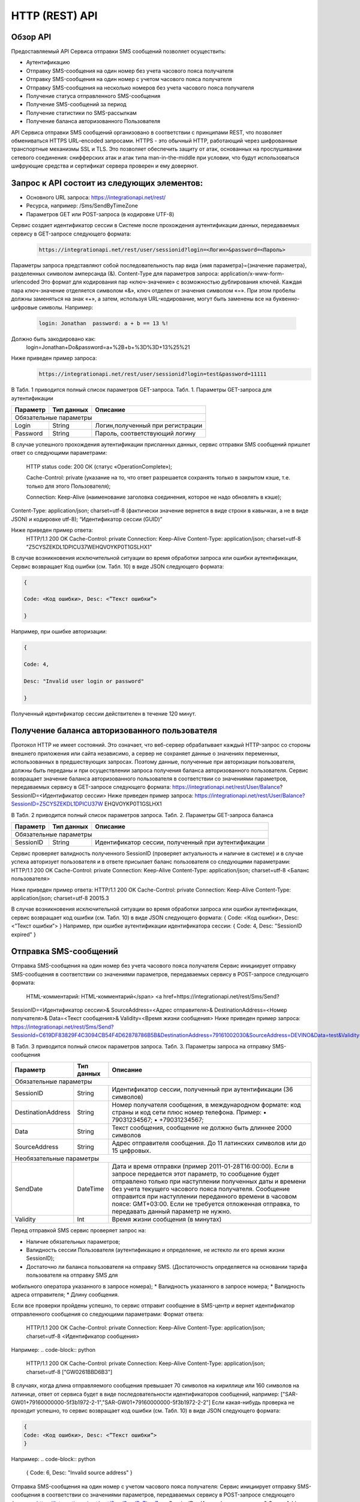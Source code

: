 HTTP (REST) API
===============

Обзор API
---------
Предоставляемый API Сервиса отправки SMS сообщений позволяет осуществить:

* Аутентификацию
* Отправку SMS-сообщения на один номер без учета часового пояса получателя
* Отправку SMS-сообщения на один номер с учетом часового пояса получателя
* Отправку SMS-сообщения на несколько номеров без учета часового пояса получателя
* Получение статуса отправленного SMS-сообщения
* Получение SMS-сообщений за период
* Получение статистики по SMS-рассылкам
* Получение баланса авторизованного Пользователя

API Сервиса отправки SMS сообщений организовано в соответствии с принципами REST, что позволяет обмениваться HTTPS URL–encoded запросами. HTTPS - это обычный HTTP, работающий через шифрованные транспортные механизмы SSL и TLS. Это позволяет обеспечить защиту от атак, основанных на прослушивании сетевого соединения: снифферских атак и атак типа man-in-the-middle при условии, что будут использоваться шифрующие средства и сертификат сервера проверен и ему доверяют. 

Запрос к API состоит из следующих элементов:
--------------------------------------------

* Основного URL запроса: https://integrationapi.net/rest/ 
* Ресурса, например: /Sms/SendByTimeZone 
* Параметров GET или POST-запроса (в кодировке UTF-8)

Сервис создает идентификатор сессии в Системе после прохождения аутентификации данных,  передаваемых сервису в GET-запросе следующего формата:
	.. code-block::
	
	 https://integrationapi.net/rest/user/sessionid?login=<Логин>&password=<Пароль>
	
	
Параметры запроса представляют собой последовательность пар вида {имя параметра}={значение параметра}, разделенных символом амперсанда (&).   Content-Type для параметров запроса:   application/x-www-form-urlencoded   Это формат для кодирования пар «ключ-значение» с возможностью дублирования ключей. Каждая пара ключ-значение отделяется символом «&», ключ отделен от значения символом «=».  
При этом пробелы должны заменяться на знак «+», а затем, используя URL-кодирование, могут быть заменены все на буквенно-цифровые символы. 
Например:
	.. code-block:: 
	
	 login: Jonathan  password: a + b == 13 %!  
	
	
Должно быть закодировано как:  
	.. code-block:: 
	
        login=Jonathan+Do&password=a+%2B+b+%3D%3D+13%25%21  
	
	
Ниже приведен пример запроса:
	.. code-block:: 
	
	 https://integrationapi.net/rest/user/sessionid?login=test&password=11111   
	
	
В Табл. 1 приводится полный список параметров GET-запроса. 
Табл. 1. Параметры GET-запроса для аутентификации

+--------------------+------------+-----------------------------------+
|      Параметр      | Тип данных |    Описание                       |
+====================+============+===================================+
|                        Обязательные параметры                       |
+--------------------+------------+-----------------------------------+
| Login              |   String   |  Логин,полученный при регистрации |
+--------------------+------------+-----------------------------------+
| Password           |   String   |  Пароль, соответствующий логину   |
+--------------------+------------+-----------------------------------+

В случае успешного прохождения аутентификации присланных данных, сервис отправки SMS сообщений пришлет ответ со следующими параметрами: 
	
	HTTP status code: 200 ОК (статус «OperationComplete»);  

	Cache-Control: private (указание на то, что ответ разрешается сохранять только в закрытом кэше, т.е. только для этого Пользователя);  
	
	Connection: Keep-Alive (наименование заголовка соединения, которое не надо обновлять в кэше);  
Content-Type: application/json; charset=utf-8 (фактически значение вернется в виде строки в кавычках, а не в виде JSON) и кодировке utf-8); “Идентификатор сессии (GUID)”

Ниже приведен пример ответа:
	.. code-block:: python
	
	HTTP/1.1 200 OK       
	Cache-Control: private       
	Connection: Keep-Alive      
	Content-Type: application/json; charset=utf-8       
	"Z5CYSZEKDL1DPICU37WEHQVOYKP0T1GSLHX1"  
	

В случае возникновения исключительной ситуации во время обработки запроса или ошибки аутентификации, Сервис возвращает Код ошибки (см. Табл. 10) в виде JSON следующего формата: 

.. code-block:: python

        {  
       
	Code: <Код ошибки>, Desc: <”Текст ошибки”>  
	
	}  
	

Например, при ошибке авторизации: 

.. code-block:: python

	 {  
	 
	 Code: 4,  
	 
	 Desc: "Invalid user login or password" 
	 
	 }  
	 
Полученный идентификатор сессии действителен в течение 120 минут.

Получение баланса авторизованного пользователя
----------------------------------------------

Протокол HTTP не имеет состояний. Это означает, что веб-сервер обрабатывает каждый HTTP-запрос со стороны внешнего приложения или сайта независимо, а сервер не сохраняет данные о значениях переменных, использованных в предшествующих запросах. Поэтому данные, полученные при авторизации пользователя, должны быть переданы и при осуществлении запроса получения баланса авторизованного пользователя. 
Сервис возвращает значение баланса авторизованного пользователя в соответствии со значениями параметров, передаваемых сервису в GET-запросе следующего формата: 
https://integrationapi.net/rest/User/Balance? SessionID=<Идентификатор сессии> 
Ниже приведен пример запроса: 
https://integrationapi.net/rest/User/Balance?SessionID=Z5CYSZEKDL1DPICU37W EHQVOYKP0T1GSLHX1  

В Табл. 2 приводится полный список параметров запроса. 
Табл. 2. Параметры GET-запроса баланса

+--------------------+------------+-------------------------------------------------------+
|      Параметр      | Тип данных |    Описание                                           |
+====================+============+=======================================================+
|                        Обязательные параметры                                           |
+--------------------+------------+-------------------------------------------------------+
| SessionID          |   String   |  Идентификатор сессии, полученный при аутентификации  |
+--------------------+------------+-------------------------------------------------------+

Сервис проверяет валидность полученного SessionID (проверяет актуальность и наличие в системе) и в случае успеха авторизует пользователя и в ответе присылает баланс пользователя со следующими параметрами: 
HTTP/1.1 200 OK   
Cache-Control: private   
Connection: Keep-Alive  
Content-Type: application/json; charset=utf-8   
<Баланс пользователя>  

Ниже приведен пример ответа: 
HTTP/1.1 200 OK   
Cache-Control: private   
Connection: Keep-Alive  
Content-Type: application/json; charset=utf-8  20015.3  

В случае возникновения исключительной ситуации во время обработки запроса или ошибки аутентификации, сервис возвращает код ошибки (см. Табл. 10) в виде JSON следующего формата: 
{  
Code: <Код ошибки>, Desc: <”Текст ошибки”>  
}  
Например, при ошибке аутентификации идентификатора сессии: 
{  
Code: 4,  
Desc: "SessionID expired"  
}  

Отправка SMS-сообщений
----------------------

Отправка SMS-сообщения на один номер без учета часового пояса получателя  
Сервис инициирует отправку SMS-сообщения в соответствии со значениями параметров, передаваемых сервису в POST-запросе следующего формата: 
 HTML-комментарий: HTML-комментарий</span> <a href=https://integrationapi.net/rest/Sms/Send?  
SessionID=<Идентификатор сессии>&  
SourceAddress=<Адрес отправителя>&  
DestinationAddress=<Номер получателя>&  
Data=<Текст сообщения>&  
Validity=<Время жизни сообщения>  
Ниже приведен пример запроса: 
https://integrationapi.net/rest/Sms/Send?SessionId=C619DF83829F4C3094CB54F4D62878786B5B&DestinationAddress=79161002030&SourceAddress=DEVINO&Data=test&Validity=0

В Табл. 3 приводится полный список параметров запроса. 
Табл. 3. Параметры запроса на отправку SMS-сообщения  

+--------------------+------------+--------------------------------------------------------------------------+
|      Параметр      | Тип данных |    Описание                                                              |
+====================+============+==========================================================================+
|                        Обязательные параметры                                                              |
+--------------------+------------+--------------------------------------------------------------------------+
| SessionID          |   String   |  Идентификатор сессии, полученный при аутентификации (36 символов)       |
+--------------------+------------+--------------------------------------------------------------------------+
| DestinationAddress |   String   |  Номер получателя сообщения, в международном  формате: код  страны       |
|                    |            |  и  код  сети плюс номер телефона. Пример:                               |
|                    |            |  •         79031234567;                                                  |
|                    |            |  •         +79031234567;                                                 |
+--------------------+------------+--------------------------------------------------------------------------+
| Data               |   String   | Текст сообщения, сообщение не должно быть длиннее 2000 символов          |
+--------------------+------------+--------------------------------------------------------------------------+
| SourceAddress      |   String   | Адрес отправителя сообщения. До 11 латинских символов или до 15 цифровых.|
+--------------------+------------+--------------------------------------------------------------------------+
|Необязательные параметры                                                                                    |
+--------------------+------------+--------------------------------------------------------------------------+
| SendDate           |  DateTime  | Дата и время отправки (пример 2011-01-28T16:00:00).                      |
|                    |            | Если в запросе передается этот параметр, то сообщение будет отправлено   |
|                    |            | только при наступлении полученных даты и времени без учета текущего      |
|                    |            | часового пояса получателя.                                               |
|                    |            | Сообщение отправится при наступлении переданного времени в часовом поясе:|
|                    |            | GMT+03:00.                                                               |
|                    |            | Если не требуется отложенная отправка, то передавать данный параметр     |
|                    |            | не нужно.                                                                |
+--------------------+------------+--------------------------------------------------------------------------+
| Validity           + Int        + Время жизни сообщения (в минутах)                                        |
+--------------------+------------+--------------------------------------------------------------------------+

Перед отправкой  SMS сервис проверяет запрос на: 

* Наличие обязательных параметров; 
* Валидность сессии Пользователя (аутентификацию и определение, не истекло ли его время жизни SessionID); 
* Достаточно ли баланса пользователя на отправку SMS. (Достаточность определяется на основании тарифа пользователя на отправку SMS для
мобильного оператора указанного в запросе номера); 
* Валидность указанного в запросе номера; 
* Валидность адреса отправителя; 
* Длину сообщения. 

Если все проверки пройдены успешно, то сервис отправит сообщение в SMS-центр и вернет идентификатор отправленного сообщения со
следующими параметрами: 
Формат ответа:
	.. code-block::

      	HTTP/1.1 200 OK   
	Cache-Control: private   
	Connection: Keep-Alive  
	Content-Type: application/json; charset=utf-8   
	<Идентификатор сообщения>
	

Например:
.. code-block:: python

	HTTP/1.1 200 OK   
	Cache-Control: private   
	Connection: Keep-Alive  
	Content-Type: application/json; charset=utf-8   
	["GW0261BBD6B3"]
	

В случаях, когда длина отправляемого сообщения превышает 70 символов на кириллице или 160 символов на латинице, ответ от сервиса будет в виде последовательности идентификаторов сообщений, например: 
["SAR-GW01+79160000000-5f3b1972-2-1","SAR-GW01+79160000000-5f3b1972-2-2"]   
Если какая-нибудь проверка не проходит успешно, то сервис возвращает код ошибки (см. Табл. 10) в виде JSON следующего формата: 

.. code-block:: python

	{  
	Code: <Код ошибки>, Desc: <”Текст ошибки”>  
	}
	
	
Например: 
.. code-block:: python

	{  
	Code: 6,  
	Desc: "Invalid source address"  
	}  
	
	
Отправка SMS-сообщения на один номер с учетом часового пояса получателя:
Сервис инициирует отправку SMS-сообщения в соответствии со значениями параметров, передаваемых сервису в POST-запросе следующего формата: 
https://integrationapi.net/rest/Sms/SendByTimeZone
SessionID=<Идентификатор сессии>&  
SourceAddress=<Адрес отправителя>&  
DestinationAddress=<Номер получателя>&  
Data=<Текст сообщения>&  
Validity=<Время жизни сообщения>&  
SendDate=<Дата отправки сообщения>  

Ниже приведен пример запроса:: 

https://integrationapi.net/rest/Sms/Send?SessionId=Z5CYSZEKDL1DPICU37WEHQV OYKP0T1GSLHX1&SourceAddress=TESTSMS&DestinationAddress=79001234567&Data=te stdata&Validity=10&destinationAddress= 79160000000& data=testdata&  sendDate=2011-01-28T16:00:00& validity=10  

В Табл. 4 приводится полный список параметров запроса. 
Табл. 4. Параметры POST-запроса на отправку SMS-сообщения c учетом часового пояса  

+--------------------+------------+--------------------------------------------------------------------------+
|      Параметр      | Тип данных |    Описание                                                              |
+====================+============+==========================================================================+
|                        Обязательные параметры                                                              |
+--------------------+------------+--------------------------------------------------------------------------+
| SessionID          |   String   |  Идентификатор сессии, полученный при аутентификации (36 символов)       |
+--------------------+------------+--------------------------------------------------------------------------+
| DestinationAddress |   String   |  Номер получателя сообщения, в международном  формате: код  страны       |
|                    |            |  и  код  сети плюс номер телефона. Пример:                               |
|                    |            |  •         79031234567;                                                  |
|                    |            |  •         +79031234567; +79031234567.                                   |
+--------------------+------------+--------------------------------------------------------------------------+
| Data               |   String   | Текст сообщения, сообщение не должно быть длиннее 2000 символов          |
+--------------------+------------+--------------------------------------------------------------------------+
| SourceAddress      |   String   | Адрес отправителя сообщения. До 11 латинских символов или до 15 цифровых.|
+--------------------+------------+--------------------------------------------------------------------------+
| SendDate           |  DateTime  | Дата и время отправки (пример 2011-01-28T16:00:00). Если в запросе       |
|                    |            | передается этот параметр, то сообщение будет отправлено только при       |
|                    |            | наступлении полученных даты и времени с учетом текущего часового пояса   |
|                    |            | получателя. Если не требуется отложенная отправка, то передавать данный  |
|                    |            | параметр не нужно.                                                       |
+--------------------+------------+--------------------------------------------------------------------------+
|Необязательные параметры                                                                                    |
+--------------------+------------+--------------------------------------------------------------------------+
| Validity           + Int        + Время жизни сообщения (в минутах)                                        |
+--------------------+------------+--------------------------------------------------------------------------+

Рис. 2. Отправка SMS через сервис отправки SMS с учетом часового пояса Перед отправкой SMS сервис проверяет запрос на: 
Наличие обязательных параметров; 
Валидность сессии пользователя (аутентификацию и определение, не истекло ли его время жизни SessionID); 
Достаточно ли баланса пользователя на отправку SMS. (Достаточность определяется на основании тарифа пользователя на отправку SMS для  мобильного оператора указанного в запросе номера); 
Валидность указанного в запросе номера; 
Валидность адреса отправителя; 
Длину сообщения. 
Если все проверки пройдены успешно, то сервис отправит сообщение в SMS-центр и вернет идентификатор отправленного сообщения со  следующими параметрами: 
Формат ответа: 

.. code-block:: python

	HTTP/1.1 200 OK   
	Cache-Control: private   
	Connection: Keep-Alive  
	Content-Type: application/json; charset=utf-8   
	<Идентификатор сообщения>   
	

Например: 

.. code-block:: python

	HTTP/1.1 200 OK   
	Cache-Control: private   
	Connection: Keep-Alive  
	Content-Type: application/json; charset=utf-8   
	["GW0261BBD6B3"]   
	

В случаях, когда длина отправляемого сообщения превышает 70 символов на кириллице или 160 символов на латинице, ответ от сервиса будет в виде последовательности идентификаторов сообщений: 
["SAR-GW01+79160000000-5f3b1972-2-1","SAR-GW01+79160000000-5f3b1972-2-2"]  
Например: 
HTTP/1.1 200 OK   
Cache-Control: private   
Connection: Keep-Alive  
Content-Type: application/json; charset=utf-8   
["SAR-GW01+79160000000-5f3b1972-2-1","SAR-GW01+79160000000-5f3b1972-2-2"]  

Если какая-нибудь проверка не проходит успешно, то сервис возвращает код ошибки (см. Табл. 10) в виде JSON следующего формата: 
{  
Code: <Код ошибки>, Desc: <”Текст ошибки”>  
}  
Например: 
{  
Code: 6,  
Desc: "Invalid source address"  
}  

Отправка SMS-сообщения на несколько номеров без учета часового пояса получателя:  
Сервис инициирует отправку SMS-сообщения на несколько номеров в соответствии со значениями параметров, передаваемых сервису в POST-запросе следующего формата: 
https://integrationapi.net/rest/Sms/SendBulk?  
SessionID=<Идентификатор сессии>&  
SourceAddress=<Адрес отправителя>&  
DestinationAddresses=<Номер(а) получателя>&  
Data=<Текст сообщения>&  
Validity=<Время жизни сообщения>  
Ниже приведен пример запроса: 
https://integrationapi.net/rest/Sms/SendBulk?SessionID=Z5CYSZEKDL1DPICU37WEHQVOYKP0T1GSLHX1&SourceAd...
В Табл. 5 приводится полный список параметров запроса. 
Табл. 5. Параметры POST-запроса на отправку SMS-сообщения на несколько номеров  

+--------------------+------------+--------------------------------------------------------------------------+
|      Параметр      | Тип данных |    Описание                                                              |
+====================+============+==========================================================================+
|                        Обязательные параметры                                                              |
+--------------------+------------+--------------------------------------------------------------------------+
| SessionID          |   String   |  Идентификатор сессии, полученный при аутентификации (36 символов)       |
+--------------------+------------+--------------------------------------------------------------------------+
| DestinationAddress |   String   |  Номер получателя сообщения, в международном  формате: код  страны       |
|                    |            |  и  код  сети плюс номер телефона. Пример:                               |
|                    |            |  •         +79031234567;                                                 |
|                    |            |  •         +79031234567; +79031234567.                                   |
+--------------------+------------+--------------------------------------------------------------------------+
| Data               |   String   | Текст сообщения, сообщение не должно быть длиннее 2000 символов          |
+--------------------+------------+--------------------------------------------------------------------------+
| SourceAddress      |   String   | Адрес отправителя сообщения. До 11 латинских символов или до 15 цифровых.|
+--------------------+------------+--------------------------------------------------------------------------+
|Необязательные параметры                                                                                    |
+--------------------+------------+--------------------------------------------------------------------------+
| Validity           + Int        + Время жизни сообщения (в минутах)                                        |
+--------------------+------------+--------------------------------------------------------------------------+
| SendDate           |  DateTime  | Дата и время отправки (пример 2010-0601T19:14:00).                       |
|                    |            | Если не требуется отложенная отправка, то передавать                     |
|                    |            | данный параметр не нужно.                                                |
+--------------------+------------+--------------------------------------------------------------------------+

Перед отправкой  SMS сервис проверяет запрос на: 
Наличие обязательных параметров; 
Валидность сессии пользователя (аутентификацию и определение, не истекло ли его время жизни SessionID); 
Достаточно ли баланса пользователя на отправку SMS. (Достаточность определяется на основании тарифа пользователя на отправку SMS для мобильного оператора указанного в запросе номера); 
Валидность указанных в запросе номеров (если хоть один номер не проходит валидацию, то сообщения не отправляются);
Валидность адреса отправителя; 
Длину сообщения. 
Если все проверки пройдены успешно, то сервис отправит сообщение в SMS-центр и вернет идентификатор отправленного сообщения со следующими параметрами:
.. code-block:: 
	
	Формат ответа:  
	HTTP/1.1 200 OK   
	Cache-Control: private   
	Connection: Keep-Alive  
	Content-Type: application/json; charset=utf-8   
	<Идентификатор сообщения>   
	
	
Например: 
.. code-block:: 
	
	HTTP/1.1 200 OK   
	Cache-Control: private   
	Connection: Keep-Alive  
	Content-Type: application/json; charset=utf-8   
	["GW0261BBD6B3"]   
	
	
В случаях, когда длина отправляемого сообщения превышает 70 символов на кириллице или 160 символов на латинице,  ответ от сервиса будет в виде последовательно расположенных идентификаторов сегментов сообщения. Для нескольких сообщений идентификаторы сегментов будут расположены последовательно – сначала последовательно все сегменты одного сообщения, затем – все сегменты другого, например: 
["SAR-GW01+79160000000-5f3b1972-2-1","SAR-GW01+79160000000-5f3b1972-2-2",  
["SAR-GW01+79053500000-5d3b1972-2-1","SAR-GW01+79053500000-5d3b1972-2-2]   
Например:                                                                   
HTTP/1.1 200 OK   
Cache-Control: private   
Connection: Keep-Alive  
Content-Type: application/json; charset=utf-8   
["SAR-GW01+79160000000-5f3b1972-2-1","SAR-GW01+79160000000-5f3b1972-2-2",  
["SAR-GW01+79053500000-5f3d1972-2-1","SAR-GW01+79053500000-5f3d1972-2-2]   

Если какая-нибудь проверка не проходит успешно, то сервис возвращает код ошибки (см. Табл. 10) в виде JSON следующего формата: 
{  
Code: <Код ошибки>, Desc: <”Текст ошибки”> 
}  
Например: 
{  
Code: 6,
Desc: "Invalid source address"  
}  
Внимание! Возможность отправки sms на несколько номеров с учетом часового пояса получателя пока недоступна. 
